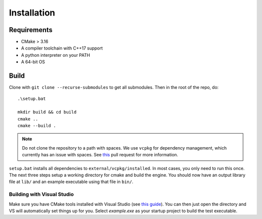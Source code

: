 Installation
=============

Requirements
-------------

* CMake > 3.16
* A compiler toolchain with C++17 support
* A python interpreter on your PATH
* A 64-bit OS

Build
------

Clone with ``git clone --recurse-submodules`` to get all submodules. Then in the root of the repo, do::

    .\setup.bat

    mkdir build && cd build
    cmake ..
    cmake --build .

.. NOTE::
   Do not clone the repository to a path with spaces. We use ``vcpkg`` for dependency management, which currently has an issue with spaces. See `this <https://github.com/microsoft/vcpkg/pull/13126>`_ pull request for more information.

``setup.bat`` installs all dependencies to ``external/vcpkg/installed``. In most cases, you only need to run this once. The next three steps setup a working directory for cmake and build the engine.
You should now have an output library file at ``lib/`` and an example executable using that file in ``bin/``.

Building with Visual Studio
+++++++++++++++++++++++++++

Make sure you have CMake tools installed with Visual Studio (see `this guide <https://docs.microsoft.com/en-us/cpp/build/cmake-projects-in-visual-studio?view=vs-2019>`_).
You can then just open the directory and VS will automatically set things up for you. Select `example.exe` as your startup project to build the test executable.

